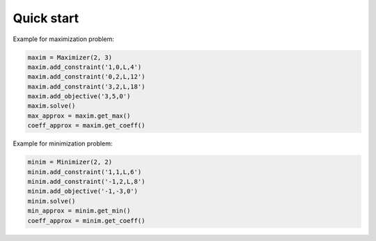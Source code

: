 ************
Quick start
************

Example for maximization problem:
  
.. code-block:: bash

   maxim = Maximizer(2, 3)
   maxim.add_constraint('1,0,L,4')
   maxim.add_constraint('0,2,L,12')
   maxim.add_constraint('3,2,L,18')
   maxim.add_objective('3,5,0')
   maxim.solve()
   max_approx = maxim.get_max()
   coeff_approx = maxim.get_coeff()

Example for minimization problem:

.. code-block:: bash

   minim = Minimizer(2, 2)
   minim.add_constraint('1,1,L,6')
   minim.add_constraint('-1,2,L,8')
   minim.add_objective('-1,-3,0')
   minim.solve()
   min_approx = minim.get_min()
   coeff_approx = minim.get_coeff()